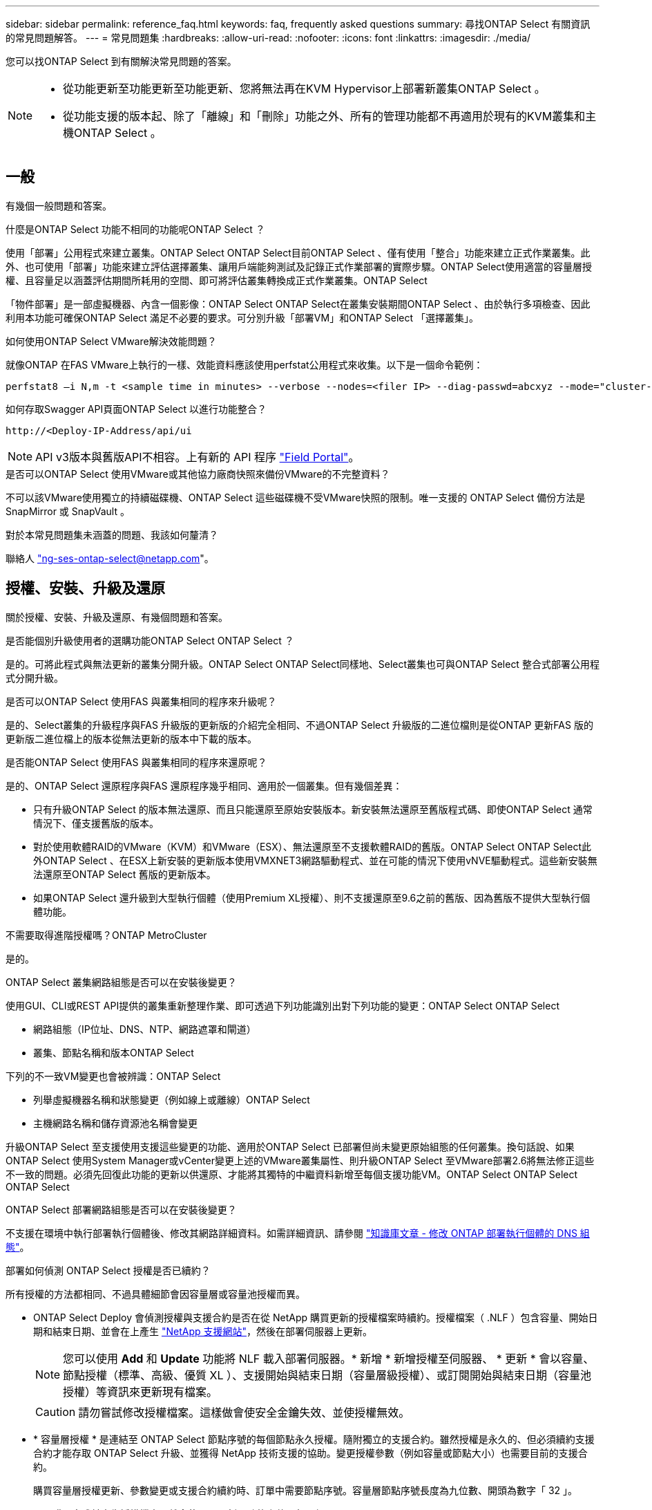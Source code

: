 ---
sidebar: sidebar 
permalink: reference_faq.html 
keywords: faq, frequently asked questions 
summary: 尋找ONTAP Select 有關資訊的常見問題解答。 
---
= 常見問題集
:hardbreaks:
:allow-uri-read: 
:nofooter: 
:icons: font
:linkattrs: 
:imagesdir: ./media/


[role="lead"]
您可以找ONTAP Select 到有關解決常見問題的答案。

[NOTE]
====
* 從功能更新至功能更新至功能更新、您將無法再在KVM Hypervisor上部署新叢集ONTAP Select 。
* 從功能支援的版本起、除了「離線」和「刪除」功能之外、所有的管理功能都不再適用於現有的KVM叢集和主機ONTAP Select 。


====


== 一般

有幾個一般問題和答案。

.什麼是ONTAP Select 功能不相同的功能呢ONTAP Select ？
使用「部署」公用程式來建立叢集。ONTAP Select ONTAP Select目前ONTAP Select 、僅有使用「整合」功能來建立正式作業叢集。此外、也可使用「部署」功能來建立評估選擇叢集、讓用戶端能夠測試及記錄正式作業部署的實際步驟。ONTAP Select使用適當的容量層授權、且容量足以涵蓋評估期間所耗用的空間、即可將評估叢集轉換成正式作業叢集。ONTAP Select

「物件部署」是一部虛擬機器、內含一個影像：ONTAP Select ONTAP Select在叢集安裝期間ONTAP Select 、由於執行多項檢查、因此利用本功能可確保ONTAP Select 滿足不必要的要求。可分別升級「部署VM」和ONTAP Select 「選擇叢集」。

.如何使用ONTAP Select VMware解決效能問題？
就像ONTAP 在FAS VMware上執行的一樣、效能資料應該使用perfstat公用程式來收集。以下是一個命令範例：

[listing]
----
perfstat8 –i N,m -t <sample time in minutes> --verbose --nodes=<filer IP> --diag-passwd=abcxyz --mode="cluster-mode" > <name of output file>
----
.如何存取Swagger API頁面ONTAP Select 以進行功能整合？
[listing]
----
http://<Deploy-IP-Address/api/ui
----

NOTE: API v3版本與舊版API不相容。上有新的 API 程序 https://library.netapp.com/ecm/ecm_download_file/ECMLP2845694["Field Portal"^]。

.是否可以ONTAP Select 使用VMware或其他協力廠商快照來備份VMware的不完整資料？
不可以該VMware使用獨立的持續磁碟機、ONTAP Select 這些磁碟機不受VMware快照的限制。唯一支援的 ONTAP Select 備份方法是 SnapMirror 或 SnapVault 。

.對於本常見問題集未涵蓋的問題、我該如何釐清？
聯絡人 link:mailto:ng-ses-ontap-select@netapp.com["ng-ses-ontap-select@netapp.com"]。



== 授權、安裝、升級及還原

關於授權、安裝、升級及還原、有幾個問題和答案。

.是否能個別升級使用者的選購功能ONTAP Select ONTAP Select ？
是的。可將此程式與無法更新的叢集分開升級。ONTAP Select ONTAP Select同樣地、Select叢集也可與ONTAP Select 整合式部署公用程式分開升級。

.是否可以ONTAP Select 使用FAS 與叢集相同的程序來升級呢？
是的、Select叢集的升級程序與FAS 升級版的更新版的介紹完全相同、不過ONTAP Select 升級版的二進位檔則是從ONTAP 更新FAS 版的更新版二進位檔上的版本從無法更新的版本中下載的版本。

.是否能ONTAP Select 使用FAS 與叢集相同的程序來還原呢？
是的、ONTAP Select 還原程序與FAS 還原程序幾乎相同、適用於一個叢集。但有幾個差異：

* 只有升級ONTAP Select 的版本無法還原、而且只能還原至原始安裝版本。新安裝無法還原至舊版程式碼、即使ONTAP Select 通常情況下、僅支援舊版的版本。
* 對於使用軟體RAID的VMware（KVM）和VMware（ESX）、無法還原至不支援軟體RAID的舊版。ONTAP Select ONTAP Select此外ONTAP Select 、在ESX上新安裝的更新版本使用VMXNET3網路驅動程式、並在可能的情況下使用vNVE驅動程式。這些新安裝無法還原至ONTAP Select 舊版的更新版本。
* 如果ONTAP Select 還升級到大型執行個體（使用Premium XL授權）、則不支援還原至9.6之前的舊版、因為舊版不提供大型執行個體功能。


.不需要取得進階授權嗎？ONTAP MetroCluster
是的。

.ONTAP Select 叢集網路組態是否可以在安裝後變更？
使用GUI、CLI或REST API提供的叢集重新整理作業、即可透過下列功能識別出對下列功能的變更：ONTAP Select ONTAP Select

* 網路組態（IP位址、DNS、NTP、網路遮罩和閘道）
* 叢集、節點名稱和版本ONTAP Select


下列的不一致VM變更也會被辨識：ONTAP Select

* 列舉虛擬機器名稱和狀態變更（例如線上或離線）ONTAP Select
* 主機網路名稱和儲存資源池名稱會變更


升級ONTAP Select 至支援使用支援這些變更的功能、適用於ONTAP Select 已部署但尚未變更原始組態的任何叢集。換句話說、如果ONTAP Select 使用System Manager或vCenter變更上述的VMware叢集屬性、則升級ONTAP Select 至VMware部署2.6將無法修正這些不一致的問題。必須先回復此功能的更新以供還原、才能將其獨特的中繼資料新增至每個支援功能VM。ONTAP Select ONTAP Select ONTAP Select

.ONTAP Select 部署網路組態是否可以在安裝後變更？
不支援在環境中執行部署執行個體後、修改其網路詳細資料。如需詳細資訊、請參閱 link:https://kb.netapp.com/onprem/ontap/ONTAP_Select/Modifying_DNS_configuration_of_ONTAP_Deploy_instance["知識庫文章 - 修改 ONTAP 部署執行個體的 DNS 組態"^]。

.部署如何偵測 ONTAP Select 授權是否已續約？
所有授權的方法都相同、不過具體細節會因容量層或容量池授權而異。

* ONTAP Select Deploy 會偵測授權與支援合約是否在從 NetApp 購買更新的授權檔案時續約。授權檔案（ .NLF ）包含容量、開始日期和結束日期、並會在上產生 link:https://mysupport.netapp.com/site/["NetApp 支援網站"^]，然後在部署伺服器上更新。
+

NOTE: 您可以使用 *Add* 和 *Update* 功能將 NLF 載入部署伺服器。* 新增 * 新增授權至伺服器、 * 更新 * 會以容量、節點授權（標準、高級、優質 XL ）、支援開始與結束日期（容量層級授權）、或訂閱開始與結束日期（容量池授權）等資訊來更新現有檔案。

+

CAUTION: 請勿嘗試修改授權檔案。這樣做會使安全金鑰失效、並使授權無效。

* * 容量層授權 * 是連結至 ONTAP Select 節點序號的每個節點永久授權。隨附獨立的支援合約。雖然授權是永久的、但必須續約支援合約才能存取 ONTAP Select 升級、並獲得 NetApp 技術支援的協助。變更授權參數（例如容量或節點大小）也需要目前的支援合約。
+
購買容量層授權更新、參數變更或支援合約續約時、訂單中需要節點序號。容量層節點序號長度為九位數、開頭為數字「 32 」。

+
一旦購買完成並產生授權檔案、就會使用 * 更新 * 功能上傳至部署伺服器。

* * 容量資源池授權 * 是使用特定容量集區和節點大小（標準、高階、高階 XL ）來部署一或多個叢集的權利訂閱。訂閱內容包括使用授權的權利、以及特定條款的支援。使用授權和支援合約的權利已指定開始和結束日期。


.部署如何偵測節點是否有續約授權或支援合約？
購買、產生及上傳更新的授權檔案、是部署如何偵測更新的授權與支援合約。

如果容量層支援合約的結束日期已過、則節點可以繼續執行、但您無法下載及安裝 ONTAP 更新、或是致電 NetApp 技術支援部門尋求協助、而無需先將支援合約更新至最新版本。

如果容量集區訂閱失效、系統會先發出警告、但 30 天後、如果系統關機、系統將不會重新開機、直到部署伺服器上安裝更新的訂閱為止。



== 儲存設備

儲存設備有幾個問題和答案。

.單ONTAP Select 一的VMware部署執行個體是否能在ESX和KVM上建立叢集？
是的。可在KVM或ESX上安裝支援、兩種安裝都能在任一Hypervisor上建立支援功能的叢集。ONTAP Select ONTAP Select

.ESX上的vCenter是否需要ONTAP Select 執行？
如果ESX主機獲得適當授權、則不需要由vCenter Server管理ESX主機。不過、如果主機是由vCenter伺服器管理、則您必須設定ONTAP Select 使用該vCenter Server的VMware vCenter Deploy。換句話說、ONTAP Select 如果ESX主機正由vCenter Server主動管理、則無法在VMware部署中將其設定為獨立主機。請注意ONTAP Select 、由於ONTAP Select VMotion或VMware HA事件、所以使用vCenter來追蹤ESXi主機之間的所有VMware移轉。

.什麼是軟體RAID？
不需硬體RAID控制器、即可使用伺服器。ONTAP Select在這種情況下、RAID功能會在軟體中實作。使用軟體RAID時、支援SSD和NVMe磁碟機。此功能必須仍位於虛擬化分割區（儲存資源池或資料存放區）內、ONTAP Select 才能執行此功能。使用RD2（根資料資料分割）分割SSD。ONTAP Select因此ONTAP Select 、這個實體磁碟分割位於用於資料集合體的同一個實體磁碟上。不過、根Aggregate、開機磁碟和核心虛擬化磁碟並不會計入容量授權。

所有AFF/FAS上可用的RAID方法也可供ONTAP Select VMware使用。這包括RAID 4 RAID DP 、效能不均和RAID-TEC 不含SSD的最小數量視所選的RAID組態類型而定。最佳實務做法至少需要一部備援磁碟機。備用磁碟和同位元檢查磁碟不會計入容量授權。

.軟體RAID與硬體RAID組態有何不同？
軟體RAID是ONTAP 整個過程中的一層。軟體RAID提供更多管理控制、因為實體磁碟機已分割成ONTAP Select 實體磁碟、並可作為支援該虛擬機器的原始磁碟使用。雖然使用硬體RAID時、通常只有一個大型LUN可供使用、然後再將其分割出來、以建立ONTAP Select 在VMware內部可見的VMDISK。軟體RAID可作為選項使用、而不需使用硬體RAID。

軟體RAID的部分需求如下：

* 支援ESX和KVM（ONTAP Select 不含於VMware版9.10.1之前）
* 支援的實體磁碟大小：200GB–32TB
* 僅在DAS組態上受支援
* 支援SSD或NVMe
* 需要Premium或Premium XL ONTAP Select 不含授權
* 硬體RAID控制器應不存在或停用、或應以SAS HBA模式運作
* 以專用LUN為基礎的LVM儲存資源池或資料存放區必須用於系統磁碟：核心傾印、開機/NVRAM和資料中心。


.支援KVM的支援多個NIC綁定嗎？ONTAP Select
在KVM上安裝時、您必須使用單一連結和單一橋接器。具有兩個或四個實體連接埠的主機應具有相同連結中的所有連接埠。

.如何針對Hypervisor主機中故障的實體磁碟或NIC回報或警示功能？ONTAP Select此資訊是從Hypervisor擷取、還是應該在Hypervisor層級設定監控？ONTAP Select
使用硬體RAID控制器時ONTAP Select 、大部分情況下不知道底層伺服器的問題。如果伺服器是根據我們的最佳實務做法進行設定、則應該存在一定數量的備援。我們建議使用RAID 5/6來防止磁碟機故障。對於軟體RAID組態、ONTAP 由於有備用磁碟機、所以由支援團隊負責發出磁碟故障警示、並開始重建磁碟機。

您至少應使用兩個實體NIC、以避免網路層發生單點故障。NetApp建議資料、管理及內部連接埠群組採用NIC群組和連結、並在群組或連結中設定兩個以上的上行鏈路。此類組態可確保在發生上行鏈路故障時、虛擬交換器會將流量從故障上行鏈路移至NIC群組中的正常上行鏈路。如需建議網路組態的詳細資訊、請參閱 link:reference_plan_best_practices.html#networking["最佳實務做法摘要：網路"]。

所有其他錯誤均由ONTAP 不含節點或四節點叢集的情形下由NetApp資源管理系統處理。如果Hypervisor伺服器需要更換、ONTAP Select 而需使用新伺服器重新組裝、請聯絡NetApp技術支援部門。

.支援哪些最大資料存放區大小ONTAP Select ？
包括vSAN在內的所有組態均可支援每ONTAP Select 個節點400TB的儲存容量。

在大於支援最大大小的資料存放區上安裝時、您必須在產品設定期間使用容量上限。

.如何增加ONTAP Select 一個節點的容量？
支援在一個節點上進行容量擴充作業的儲存新增工作流程。ONTAP Select ONTAP Select您可以使用相同資料存放區的空間（如果仍有可用空間）來擴充管理中的儲存設備、或是從個別的資料存放區新增空間。不支援將本機資料存放區與遠端資料存放區混合在同一個集合體中。

儲存新增功能也支援軟體RAID。不過、在軟體RAID的情況下、ONTAP Select 必須將額外的實體磁碟機新增至該功能。在這種情況下、儲存設備的新增功能與管理FAS 一個堆集區或AFF 一個堆集區類似。使用ONTAP Select 軟體RAID將儲存設備新增至節點時、必須考慮RAID群組大小和磁碟機大小。

.支援vSAN或外部陣列類型的資料存放區嗎？ONTAP Select
適用於ESX的VMware部署與支援使用vSAN或外部陣列類型的資料存放區來設定用於其儲存集區的VMware ESX支援VMware單節點叢集。ONTAP Select ONTAP Select ONTAP Select

適用於KVM的支援使用共享邏輯儲存資源池類型、在外部陣列上設定支援使用一套功能的不支援任何功能的單節點叢集。ONTAP Select ONTAP Select ONTAP Select儲存資源池可以以iSCSI或FC/FCoE為基礎。不支援其他類型的儲存資源池。

支援共享儲存設備上的多節點HA叢集。

.支援vSAN上的多節點叢集或其他共享外部儲存設備（包括部分HCI堆疊）嗎？ONTAP Select
ESX和KVM均支援使用外部儲存設備（多節點vNAS）的多節點叢集。不支援在同一個叢集中混用Hypervisor。共享儲存設備上的HA架構仍暗示HA配對中的每個節點都有其合作夥伴資料的鏡射複本。然而、多節點叢集卻能帶來ONTAP 不中斷營運的好處、而非依賴VMware HA或KVM Live Motion的單節點叢集。

儘管ONTAP Select 在ONTAP Select 同一部主機上支援多個支援的支援功能、但在ONTAP Select 建立叢集期間、不允許這些執行個體成為同一個支援叢集的一部分。對於ESX環境、NetApp建議建立VM反關聯規則、使VMware HA不會嘗試將多ONTAP Select 個VMware VM從同ONTAP Select 一個VMware叢集移轉到單一ESX主機上。此外、ONTAP Select 如果Sfor Deploy偵測到管理（使用者啟動）vMotion或ONTAP Select 即時移轉某個物件VM、導致違反我們的最佳實務做法、例如兩ONTAP Select 個以相同實體主機結尾的物件節點、 部署在部署GUI和記錄中張貼警示。ONTAP Select唯有透過叢集更新作業、才能讓非功能性部署人員知道其所在的位置、這是由更新叢集管理員手動執行的作業。ONTAP Select ONTAP Select ONTAP Select在支援主動監控的情況下、無法使用ONTAP Select 功能進行非功能性部署、而且警示只能透過部署GUI或記錄顯示。換句話說、此警示無法轉送到集中式監控基礎架構。

.此功能是否支援VMware的NSX VXLAN？ONTAP Select
支援NSX-V VXLAN連接埠群組。若為多節點HA（包括ONTAP MetroCluster SfingSDS）、請務必將內部網路MTU設定在7500到8900之間（而非9000）、以因應VXLAN的負荷。內部網路MTU可在ONTAP Select 叢集部署期間以「功能不整合」進行設定。

.支援KVM即時移轉嗎？ONTAP Select
在外部陣列儲存資源池上執行的支援虛擬機器可支援虛擬即時移轉。ONTAP Select

.vSAN自動對焦是否需要ONTAP Select 使用功能升級版？
否、無論外部陣列或vSAN組態是否全部為Flash、均可支援所有版本。

.支援哪些vSAN FTT/FTM設定？
Select VM會繼承vSAN資料存放區儲存原則、而且不會限制FT/FTM設定。不過請注意ONTAP Select 、根據FTT/FTM設定、不只能大幅大於設定期間所設定的容量。使用設定期間建立的密集、零化VMDK。ONTAP Select為了避免影響使用相同共享資料存放區的其他VM、請務必在資料存放區中提供足夠的可用容量、以容納從Select容量和FTT/FTM設定衍生的真正Select VM大小。

.如果多ONTAP Select 個支援的節點是不同Select叢集的一部分、是否可以在同一部主機上執行？
只ONTAP Select 要這些節點不是同ONTAP Select 一個叢集的一部分、就能在同一部主機上設定多個支援vNAS組態的支援節點。DAS組態不支援此功能、因為ONTAP Select 同一實體主機上的多個支援節點會競相存取RAID控制器。

.您是否可以讓一部具備單一10GE連接埠執行ONTAP Select 功能的主機同時執行ESX和KVM？
您可以使用單一10GE連接埠來連線至外部網路。不過、NetApp建議您僅在受限制的小型環境中使用此功能。ESX和KVM均支援此功能。

.您還需要執行哪些其他程序、才能在KVM上執行即時移轉？
您必須在參與即時移轉的每個主機上安裝並執行開放原始碼CLVM和心臟起搏器（PC）元件。這是存取每個主機上相同磁碟區群組的必要條件。



== vCenter

VMware vCenter有幾個問題與解答。

.如何與vCenter進行通訊、以及應開啟哪些防火牆連接埠ONTAP Select ？
利用VMware VIX API與vCenter和/或ESX主機進行通訊。ONTAP SelectVMware文件指出、與vCenter Server或ESX主機的初始連線是使用TCP連接埠443上的HTTPS / SOAP來完成。這是透過TLS/SSL進行安全HTTP的連接埠。其次、會在TCP連接埠902的套接字上開啟ESX主機的連線。透過此連線傳輸的資料會以SSL加密。此外、 ONTAP Select 部署問題 A `PING` 用於驗證是否有 ESX 主機以您指定的 IP 位址回應的命令。

此外、還必須能夠與下列的節點和叢集管理IP位址進行通訊：ONTAP Select ONTAP Select

* Ping
* SSH（連接埠22）
* SSL （連接埠 443 ）


針對雙節點叢集、ONTAP Select 將叢集信箱託管在功能上。每ONTAP Select 個支援節點都必須ONTAP Select 能夠透過iSCSI（連接埠3260）進行支援。

對於多節點叢集、內部網路必須完全開啟（無NAT或防火牆）。

.什麼vCenter權限ONTAP Select 可讓您部署以建立ONTAP Select VMware叢集？
此處提供所需的vCenter權限清單： link:reference_plan_ots_vcenter.html["VMware vCenter伺服器"]。

.什麼是vCenter部署外掛程式？
您可以將ONTAP Select vCenter伺服器中的「VMware vCenter部署」功能與ONTAP Select 「VMware vCenter部署」外掛程式整合。請注意、外掛程式並不會取代ONTAP Select 「更新部署」。而ONTAP Select 非在背景中部署、vCenter管理員可利用ONTAP Select 外掛程式來叫用大部分的「VMware部署」功能。  部分ONTAP Select 的功能部署作業只能使用CLI進行。

.有多少ONTAP Select 個可在一個vCenter伺服器上註冊外掛程式的VMware vCenter部署VM？
只有一個ONTAP Select VMware vCenter部署VM可以在特定的vCenter伺服器上登錄其外掛程式。

.什麼是ONTAP Select VMware vCenter插件的優勢？
外掛程式可讓vCenter管理員和IT通才使用ONTAP Select vCenter HTML5 GUI來建立VMware叢集。請注意、不支援Flash vCenter GUI。

此外ONTAP Select 、它也允許使用vCenter RBAC進行驗證。獲授予vCenter使用ONTAP Select 此功能的使用者、其vCenter帳戶會對應ONTAP Select 至該部署管理使用者。下列檔案可做為基本稽核記錄、以記錄每項作業的使用者ID：ONTAP Select

[listing]
----
nginx_access.log
----


== HA和叢集

有幾個問題和答案涉及HA配對和叢集。

.四節點、六節點或八節點叢集與雙節點ONTAP Select 的不二之處為何？
不像ONTAP Select 以供選擇的四節點、六節點和八節點叢集、以供選擇使用以整合虛擬機器來建立叢集、雙節點叢集會持續仰賴ONTAP Select 以供HA仲裁使用的功能為基礎的功能來部署虛擬機器。如果ONTAP Select 無法使用此功能、就會停用容錯移轉服務。

.什麼是MetroCluster SDS？
不只是NetApp的「恢復營運不中斷」解決方案、更低成本的同步複寫選項。MetroCluster MetroCluster不像NetApp的《混合式Flash》、《支援雲端的NetApp私有儲存設備》、《NetApp支援雲端的私有儲存設備》、以及《NetApp支援》（NetApp）技術、這項功能只能搭配ONTAP Select 使用。MetroCluster FAS AFF FlexArray

.不只是NetApp的功能、哪些地方的不一樣？MetroCluster MetroCluster
支援同步複寫解決方案的不只是NetApp的解決方案、MetroCluster MetroCluster然而、主要差異在於所支援的距離（約10公里與300公里）、以及連線類型（僅支援IP網路、而非FC與IP）。

.雙節點ONTAP Select 的不二叢集與雙節點ONTAP MetroCluster 的不二化SDS有何不同？
雙節點叢集定義為叢集、其中兩個節點位於同一個資料中心、彼此相距300公尺以內。一般而言、兩個節點都有上行鏈路可連至同一個網路交換器、或是透過交換器間連結連線的一組網路交換器。

雙節點MetroCluster 的ESDSDS定義為實體分隔節點的叢集（不同的空間、不同的建築物或不同的資料中心）、且每個節點的上行鏈路連線都連接至不同的網路交換器。雖然不需要專用硬體、但環境應支援一組最低的延遲需求（5毫秒RTT和5毫秒的不穩定性、最大值為10毫秒）和實體距離（10公里）MetroCluster 。

不含SDS是一項頂級功能、需要Premium或Premium XL授權。MetroClusterPremium授權可支援建立中小型VM、以及HDD和SSD媒體。支援所有這些組態。

.不需要本機儲存（DAS）才能使用此功能？ONTAP MetroCluster
支援所有類型的儲存組態（DAS和vNAS）ONTAP MetroCluster 。

.支援軟體RAID嗎ONTAP MetroCluster ？
是的、KVM和ESX上的SSD媒體均支援軟體RAID。

.支援SSD和轉動媒體的不支援使用支援的不支援？ONTAP MetroCluster
是的、雖然需要Premium授權、但此授權同時支援中小型VM、SSD和旋轉式媒體。

.支援四節點和較大叢集大小的支援嗎？ONTAP MetroCluster
否、只能將具有「內建器」的雙節點叢集設定為MetroCluster 「僅限」。

.什麼是ONTAP MetroCluster 關於「介紹SDS」的要求？
要求如下：

* 三個資料中心（一個用於ONTAP Select 「支援程式」、一個用於每個節點）。
* 5毫秒RTT和5毫秒的抖動、最大總長度為10毫秒、ONTAP Select 而整個實體距離則為10公里。
* 125MS RTT、ONTAP Select 以及介於兩端部署調解器和ONTAP Select 每個節點之間的最低5Mbps頻寬。
* Premium或Premium XL授權。


.支援VMotion或VMware HA嗎ONTAP Select ？
執行於vSAN資料存放區或外部陣列資料存放區（也就是vNAS部署）的VMware vCenter可支援VMotion、DRS及VMware HA功能。ONTAP Select

.支援Storage VMotion嗎ONTAP Select ？
所有組態均支援Storage VMotion、包括單節點和多節點ONTAP Select 的支援、以及ONTAP Select 部署虛擬機器的支援。Storage VMotion可用於在ONTAP Select 不同的VMFS版本（例如VMFS 5到VMFS 6）之間移轉功能不全ONTAP Select 或功能不全的虛擬機器、但不受此使用案例限制。最佳實務做法是在啟動Storage VMotion作業之前先關閉VM。完成Storage VMotion作業後、必須執行下列作業：ONTAP Select

[listing]
----
cluster refresh
----
請注意、不支援在不同類型的資料存放區之間執行Storage VMotion作業。換句話說、不支援NFS類型資料存放區與VMFS資料存放區之間的Storage VMotion作業。一般而言、不支援外部資料存放區與DAS資料存放區之間的Storage VMotion作業。

.在不同的vSwitch和/或隔離的實體連接埠上、ONTAP Select 以及/或使用ESX主機之間的點對點IP纜線、可以在不同時節點之間執行HA流量嗎？
不支援這些組態。不知道實體網路上行鏈路傳輸用戶端流量的狀態。ONTAP Select因此ONTAP Select 、利用HA活動訊號來確保用戶端和同儕可同時存取VM。當實體連線中斷時、HA活動訊號遺失會自動容錯移轉至其他節點、這是所需的行為。

在個別實體基礎架構上隔離HA流量、可能會導致Select VM能夠與其對等端點通訊、但無法與其用戶端通訊。如此可避免自動HA程序、並在呼叫手動容錯移轉之前導致資料無法使用。



== 中介服務

與中介服務有關的問題與解答有幾個。

.什麼是「中保」服務？
雙節點叢集持續仰賴ONTAP Select 以需求為基礎的功能來部署VM、以達到HA仲裁的要求。參與雙節點HA仲裁協商的功能為「部署虛擬機器」、標示為「協調器虛擬機器」ONTAP Select 。

.「訊務員」服務是否可以遠端進行？
是的。充當兩節點HA配對的「內建工具」的「部署」可支援高達500ms RTT的WAN延遲、且最低頻寬必須為5Mbps。ONTAP Select

.「訊務員」服務使用什麼傳輸協定？
中保流量是iSCSI、來源於ONTAP Select 不支援節點管理IP位址、並終止ONTAP Select 於不支援的IP位址上。請注意ONTAP Select 、使用雙節點叢集時、您無法將IPv6用於靜態節點管理IP位址。

.我可以在多個雙節點HA叢集上使用一項內建程式服務嗎？
是的。每ONTAP Select 個部署虛擬機器都能做為通用的調解器服務、最多可容納100 ONTAP Select 個雙節點的叢集。

.部署後、能否變更「資訊管理器」服務位置？
是的。您可以使用另一個ONTAP Select 支援功能的虛擬機器來裝載「資訊管理器」服務。

.支援使用（或不使用）媒體器的延伸叢集嗎？ONTAP Select
在延伸的HA部署模式中、只支援使用「媒體工具」的雙節點叢集。
